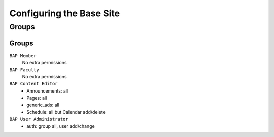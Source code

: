 .. _system-configuration:

*************************
Configuring the Base Site
*************************

.. _user-group-configuration:

Groups
======

.. _group-configuration:

Groups
------

``BAP Member``
	No extra permissions

``BAP Faculty``
	No extra permissions

``BAP Content Editor``
	* Announcements: all
	* Pages: all
	* generic_ads: all
	* Schedule: all but Calendar add/delete

``BAP User Administrator``
	* auth: group all, user add/change


